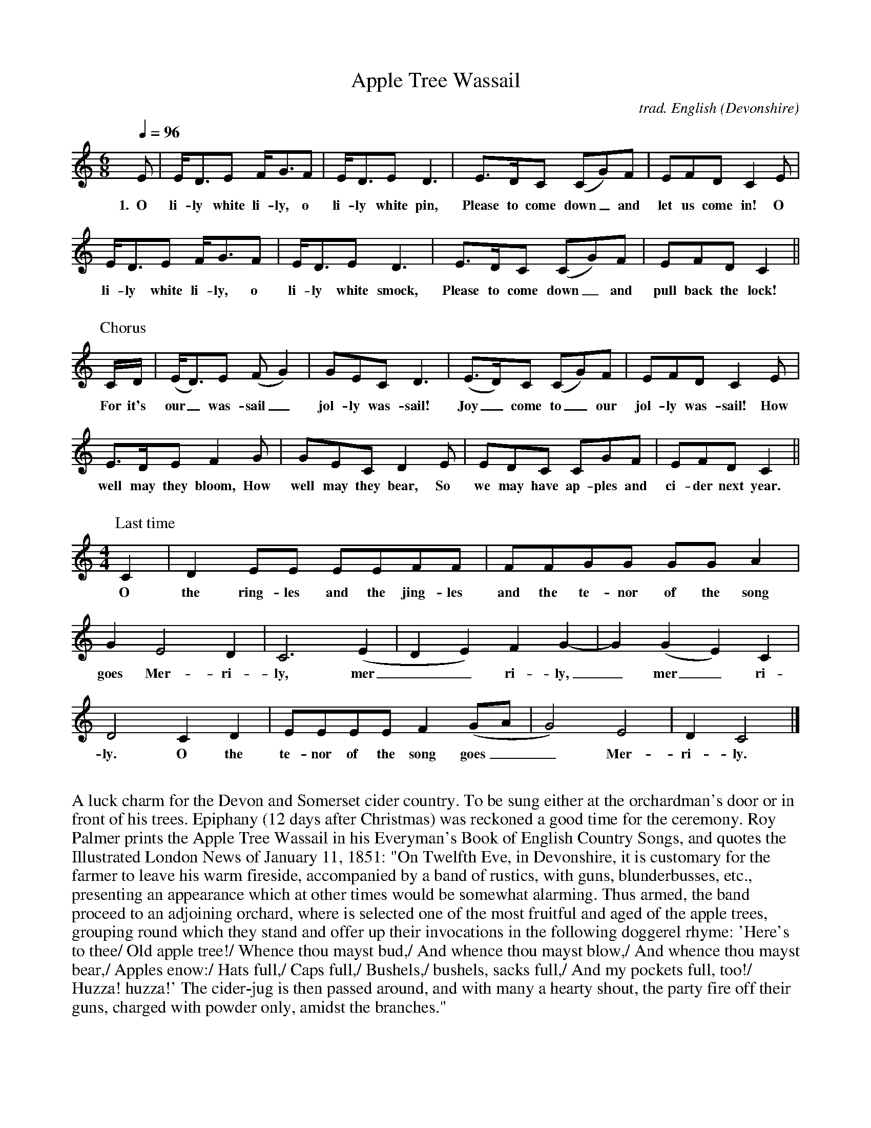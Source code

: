 %abc
I:abc-charset utf-8
%%abc-include _carols.abh

X:1
T:Apple Tree Wassail
C:trad. English (Devonshire)
M:6/8
L:1/8
Q:1/4=96
K:Cmaj
%
E | E<DE F<GF | E<DE D3 | E>DC (CG)F | EFD C2 E|
w:1.~~O li-ly white li-ly, o li-ly white pin, Please to come down_ and let us come in! O
%
E<DE F<GF | E<DE D3 | E>DC (CG)F | EFD C2 ||
w:li-ly white li-ly, o li-ly white smock, Please to come down_ and pull back the lock!
%
%%vskip 0.5cm
%
P:Chorus
C/D/ | (E<D)E (FG2) | GEC D3 | (E>D)C (CG)F | EFD C2E | 
w:For it's our_ was-sail_ jol-ly was-sail! Joy_ come to_ our jol-ly was-sail! How
%
E>DE F2G | GEC D2E | EDC CGF | EFD C2 ||
w: well may they bloom, How well may they bear, So we may have ap-ples and ci-der next year.
%
%%vskip 0.5cm
%
P:Last time
[M:4/4][L:1/8] C2 | D2EE EEFF | FFGG GGA2 | 
w:O the ring-les and the jing-les and the te-nor of the song
%
G2 E4 D2 | C6 (E2 | D2 E2) F2 G2- | G2 (G2 E2) C2 | 
w:goes Mer-ri-ly, mer__ri-ly,_ mer_ri-
%
D4 C2 D2 | EEEE F2 (GA | G4) E4 | D2 C4 |]
w:ly. O the te-nor of the song goes__ Mer-ri-ly.
%
%%vskip 0.8cm
%
%%begintext fill
%%A luck charm for the Devon and Somerset cider country. To be sung either at the orchardman's door or in front of his trees. 
%%Epiphany (12 days after Christmas) was reckoned a good time for the ceremony. 
%%Roy Palmer prints the Apple Tree Wassail in his Everyman's Book of English Country Songs, and quotes the 
%%Illustrated London News of January 11, 1851: "On Twelfth Eve, in Devonshire, it is customary for the farmer to leave his 
%%warm fireside, accompanied by a band of rustics, with guns, blunderbusses, etc., 
%%presenting an appearance which at other times would be somewhat alarming. 
%%Thus armed, the band proceed to an adjoining orchard, where is selected one of 
%%the most fruitful and aged of the apple trees, grouping round which they stand 
%%and offer up their invocations in the following doggerel rhyme: 
%%'Here's to thee/ Old apple tree!/ Whence thou mayst bud,/ And whence thou mayst 
%%blow,/ And whence thou mayst bear,/ Apples enow:/ Hats full,/ Caps full,/ 
%%Bushels,/ bushels, sacks full,/ And my pockets full, too!/ Huzza! huzza!' 
%%The cider-jug is then passed around, and with many a hearty shout, the party 
%%fire off their guns, charged with powder only, amidst the branches."
%%endtext
%%newpage
%
W:Apple Tree Wassail
W:
W:1. O lily-white lily, o lily-white pin,
W:Please to come down and let us come in!
W:O lily-white lily, o lily-white smock,
W:Please to come down and pull back the lock!
W:
W:For it's our wassail jolly wassail!
W:Joy come to our jolly wassail!
W:How well they may bloom, how well they may bear,
W:So we may have apples and cider next year.
W:
W:2. O master and mistress, o are you within?
W:Please to come down and pull back the pin.
W:Good luck to your house, may riches come soon,
W:So bring us some cider, we'll drink down the moon.
W:
W:For it's our wassail jolly wassail!
W:Joy come to our jolly wassail!
W:How well they may bloom, how well they may bear,
W:So we may have apples and cider next year.
W:
W:3. There was an old farmer and he had an old cow,
W:But how to milk her he didn't know how.
W:He put his old cow down in his old barn.
W:And a little more liquor won't do us no harm.
W:Harm me boys harm, harm me boys harm,
W:A little more liquor won't do us no harm.
W:
W:For it's our wassail jolly wassail!
W:Joy come to our jolly wassail!
W:How well they may bloom, how well they may bear,
W:So we may have apples and cider next year.
W:
W:4. O the ringles and the jingles and the tenor of the song goes
W:Merrily merrily merrily.
W:O the tenor of the song goes merrily.
W:
W:Shouted:
W:Hatfulls, capfulls, three-bushel bagfulls,
W:Little heaps under the stairs.
W:Hip hip hooray!

X:2
T:Arise and Hail the Joyful Day
%
V:1 clef=treble name="Soprano" sname="S"
V:2 clef=treble name="Alto"    sname="A"
V:3 clef=treble name="Tenor"   sname="T"
V:4 clef=bass   name="Bass"    sname="B"
%
%%staves [1 | 2 | 3 | 4]
U: H = fermata
%
M:C|
L:1/4
K:G
%
[V:1] G2 F G | A2 B2 | A3 A | B3 d | d2 c2 | (c>B) (A>G) |
w: 1.~~A-  rise  and hail the  joy-   ful day.   Of your Re-  deem_ er's_
w: 2.~~Be-  hold and hear what news   we  bring. To lost man- kind_ this_
w: 4.~~Then let  us  join in   choirs a-  bove.  To ce-  le-  brate_ His_
%
[V:2] D2 D D | C2 D2 | E2 F2 | G3 F | D2 E2 | E2 C2 |
w: A- rise   and hail the  joy-   ful day.   Of your Re-  deem- er's
w: Be-  hold and hear what news   we  bring. To lost man- kind  this 
w: Then let  us  join in   choirs a-  bove.  To ce-  le-  brate  His 
%
[V:3] B2 A B | c2 (B G) | (A/B/c/A/ G) F | G3A | B2 G2 | (c>B) (A>G) |
w: A-   rise and hail the_  joy____    ful day.   Of your Re-  deem_  er's_
w: Be-  hold and hear what_ news____   we  bring. To lost man- kind_  this_
w: Then let  us  join in_   choirs____ a-  bove.  To ce-  le-  brate_ His_
%
[V:4] G,,2 D, D, | F,2 G,2 | C,2 D,2 | G,,3 D, | (G,>F,) (E,>D,) | A,2 A,,2 |
w: A-   rise and hail the  joy-   ful day.   Of your_ Re_  deem- er's
w: Be-  hold and hear what news   we  bring. To lost_ man_ kind  this
w: Then let  us  join in   choirs a-  bove.  To ce_   le_  brate His
%
[V:1] F4 |: G2 G G | G G F E | F3 z | z4 | z4 |
w: birth; Lift  up    your voi- ces to    the   sky;
w: day;   Sweet hal-  le-  lu-  jah let   us    sing,
w: name,  In    sing- ing  of   His won-  drous love,
%
[V:2] D4 |: D2 D D | D E F G | F3 z | z4 | z2 z (G/F/) |
w: birth; Lift  up    your voi- ces to    the   sky;  A_
w: day;   Sweet hal-  le-  lu-  jah let   us    sing, And_
w: name,  In    sing- ing  of   His won-  drous love, And_
%
[V:3] A4 |: (d c) B A | B c B/A/ G | A3 B/c/ | d d d e | d3 (d/c/) |
w: birth; Lift_  up    your voi- ces to_   the   sky;  A_   Sav-   iour born    on  earth, A_
w: day;   Sweet_ hal-  le-  lu-  jah let_  us    sing, And_ join   the  heav'n- ly  lay,   And_
w: name,  In_    sing- ing  of   His won_  drous love, And_ sprea- ding forth   his fame, And_ 
%
[V:4] D,4 |: G,2 G, D, | G,, A,, B,, C, | D,4- | D,3 E,/F,/ | G, G, G, B,, |
w: birth; Lift  up    your voi- ces to    the   sky;_  A_   Sav-   iour born    on
w: day;   Sweet hal-  le-  lu-  jah let   us    sing,_ And_ join   the  heav'n- ly
w: name,  In    sing- ing  of   His won-  drous love,_ And_ sprea- ding forth   his
%
[V:1] z2 z G | G G G G | G3 G | E E D D | D4 :|
w: A   Sav-    iour born    on  earth, A   Sav-    iour born    on  earth.
w: And join    the  heav'n- ly  lay,   And join    the  heav'n- ly  lay.
w: And spread- ing  forth   his fame,  And spread- ing  forth   his fame.
%
[V:2] E E E D | E3 G, | B, B, D D  | C2 D D  | B,4 :|
w: Sav-    iour born    on  earth, A   Sav-    iour born    on  earth, born    on  earth.
w: join    the  heav'n- ly  lay,   And join    the  heav'n- ly  lay,   heav'n- ly  lay.
w: spread- ing  forth   his fame,  And spread- ing  forth   his fame,  forth   his fame.
%
[V:3] B B B B | c2 (B c) | (d/e/d/c/ B) G | G2 F2 | G4 :|
w: Sav-    iour born    on  earth, A_   Sav____    iour born    on  earth.
w: join    the  heav'n- ly  lay,   And_ join____   the  heav'n- ly  lay.
w: spread- ing  forth   his fame,  And_ spread____ ing  forth   his fame.
%
[V:4] E,3 D, | C, C, C, C, | B,,2 G,,2 | C,2 D,2 | G,,4 :|
w: earth, A   Sav-    iour born,   A   Sav-    iour born    on earth.
w: lay,   And join    the  heav'n, And join    the  heav'n- ly lay.
w: fame,  And spread- ing  forth,  And spread- ing  forth   his fame.
%
%%vskip 0.8cm
%
W: 1. Arise and hail the joyful day
W:    Of your Redeemer's birth;
W:    Lift up your voices to the sky;
W:    A Saviour born on earth.
W:
W: 2. Behold and hear what news we bring
W:    To lost mankind this day;
W:    Sweet hallelujah let us sing,
W:    And join the heav'nly lay.
W:
W: 3. He comes, poor sinners to redeem,
W:    Who so affronted God;
W:    To heal their souls from death and sin,
W:    And save them with his blood.
W:
W: 4. Then let us join in choirs above
W:    To celebrate His name,
W:    In singing of His wonderous love,
W:    And spreading forth his fame.

X:3
T:The Boar's Head
C:traditional, arr. Edward L. Stauff
%
V:1 clef=treble
V:2 clef=treble
V:3 clef=bass
V:4 clef=bass
%
U:H = fermata
%
M:4/4
L:1/4
Q:1/4=160
K:Eb lydian
%
F | B-B B-B/2B/2 | A B F D/2D/2 |
w:1.~~The boar's_ head_ in hand bear I,_ Be-
w:2.~~The boar's_ head, as I un- der- stand, Is the
w:3.~~Our stew- ard hath_ pro- vi- ded this,_ In
%
E E G>E | F>F HB F/2-F/2 | B B/2-B/2 B B/2-B/2 |
w:decked with bays and rose- ma- ry; And I pray you my mas- ters_
w:rar- est dish in all the land, Which_ thus be-_ decked with a
w:hon- or of the Queen of bliss, Which_ on this_ day to be
%
A B F> D | E E G>E | F>F HB2 ||
w:be mer- ry, Quot es- tis in con- vi- vi- o.
w:gay gar- land, Let us ser- vi- re can- ti- co.
w:ser- ved is, In re- gi- nen- si a- tri- o.
%
%%vskip 0.8cm
%
%%staves [(1 2) | (3 4)]
%
P:CHORUS (repeat last time)
[V:1] B>B A A | B B F2 | E E G>E | F>F HB2 |]
[V:2] F>F F F | F F C2 | E E E>E | C C D2 |]
w:Ca- put a- pri de- fe- ro, red- dens lau- des Do- mi- no.
[V:3] D>D C C | D/2C/2 B, A,2 | B, B, B, B, | A, A, B,2 |]
[V:4] B,>B, F, F, | B,,/2C,/2 D,/2E,/2 F,2 | G, G, E, E, | F, F, HB,,2 |]
%
%%vskip 0.8cm
%
W:1. The boar's head in hand bear I, 
W:Bedecked with bays and rosemary; 
W:And I pray you my masters be merry, 
W:Quot estis in convivio. 
W:[So many as are in the feast.]
W:Caput apri defero, reddens laudes Domino. 
W:[The boar's head I bring, 
W:giving praises to God.]
W:
W:2. The boar's head, as I understand, 
W:Is the rarest dish in all the land, 
W:Which thus be decked with a gay garland,
W:Let us servire cantico. 
W:[Let us serve with a song.]
W:Caput apri defero, reddens laudes Domino.
W:
W:3. Our steward hath provided this,
W:In honor of the Queen of bliss, 
W:Which on this day to be served is, 
W:In reginensi atrio. 
W:[In the Queen's hall.]
W:Caput apri defero, reddens laudes Domino.
%
%%vskip 1.0cm
%%begintext fill
%%We use the Queen's College, Oxford setting from The Oxford Book of Carols. 
%%endtext

X:4
T:Boys Carol, The
T:Personent Hodie
C:14th Century tune (Piae Cantiones, 1582)
C:Translation from Elizabeth Poston's Penguin Book of Christmas Carols
%
V:1 clef=treble name="Soprano" sname="S"
V:2 clef=treble name="Alto"    sname="A"
V:3 clef=bass   name="Tenor"   sname="T"
V:4 clef=bass   name="Bass"    sname="B"
%
%%staves [(1 2) | (3 4)]
U: H = fermata
%
M:C|
L:1/4
K:F
%
[V:1] D  D  A2  | G  G  A2  | A  A  d2 |
[V:2] D  D  A2  | G  C  D2  | D  A  D2 |
w: Per- so- nent ho- di- e, Vo- ces pu-
w: Let the boys' cheer- ful noise, Sing to- day
[V:3] D, D, A,2 | G, G, A,2 | A, A, D2 |
[V:4] D, D, A,2 | G, C, D,2 | D, A, D2 |
%
[V:1] =B c  A2 | G  A  c2   | G  A  F2   |  E  D  E   C   |
[V:2]  G G  F2 | D  D  C2   | D  D  C2   | =B, C  B,  G,  |
w: er- u- lae, Lau- dan- tes jo- cun- de, Qui no- bis est
w:  none but joys, Praise a- loud, clear and proud, Praise to him in
[V:3] A, A, D2 | D, D, A,2  | D, D, A,2  |  D, D, A,  A,  |
[V:4] A, A, D2 | D, D, A,,2 | D, D, A,,2 |  D, D, A,, A,, |
%
[V:1] D2   D2  | D   F   G   C   | D2   D2  || E  F  G2  |
[V:2] A,2  A,2 | E   C  =B,  C   | A,2  D2  || C  D  C2  |
w: na- tus, Sum- mo De- o da- tus, Et de vir,
w: cho- rus, Giv'n from hea- ven for us, Vir- gin-born,
[V:3] D,2  D,2 | D,  D,  D,  D,  | D,2  D,2 || C, C, G,2 |
[V:4] A,,2 D,2 | A,, A,, G,, G,, | G,,2 D,2 || C, C, C,2 |
%
[V:1]  G2    G2  | F G A2    |  A2     A2  |  E  F  G2  |
[V:2]  C2    C2  | D E F2    |  F2     F2  |  C  D  E2  |
w: vir, vir, Et de vir, vir, vir, Et de vir-
w: born, born, Vir- gin-born, born, born, Vir- gin-born
[V:3] (E,F,) G,2 | z2  G, A, | (A,=B,) C2  | =B, A, G,2 |
[V:4]  C,2   C,2 | z2  D, E, | (F, G,) A,2 |  G, F, E,2 |
w: * * Et de vir, * vir, * * *
w: * * Vir- gin- born, * born, * * *
%
[V:1] F  E  D2  | E  D  E  C  | D2  D2  |]
[V:2] D  C =B,2 | C =B, C  C  | D2  D2  |]
w: gin- ne- o ven- tre pro- cre- a- tus.
w: on that morn, Pro- cre- a- ted for us.
[V:3] F, G, A,2 | G, A, G, G, | D,2 A,2 |]
[V:4] D, E, F,2 | E, F, E, C, | D,2 D,2 |]
%
%%newpage
%
W: 1a. Personent hodie,
W:     Voces puerulae,
W:     Laudantes jocunde,
W:     Qui nobis est natus,
W:     Summo Deo datus,
W:     Et de vir, vir, vir,
W:     Et de vir, vir, vir,
W:     Et de virginneo
W:     Ventre procreatus.
W:
W: 1b. Let the boys' cheerful noise,
W:     Sing today none but joys,
W:     Praise aloud, clear and proud,
W:     Praise to him in chorus,
W:     Giv'n from heaven for us,
W:     Virgin-born, born, born,
W:     Virgin-born, born, born,
W:     Virgin-born on that morn,
W:     Procreated for us.
W:
W: 2.  He who rules heaven and earth
W:     Lies in stall at his birth,
W:     Humble beasts at his feast
W:     See the Light eternal
W:     Vanquish realms infernal:
W:     Satan's done, done, done,
W:     Satan's done, done, done,
W:     Satan's done, God has won,
W:     Victor he, supernal.
W:
W: 3.  Magi come from afar
W:     See their sun, tiny one,
W:     Follow far, little star,
W:     At the crib adoring,
W:     Man to God restoring,
W:     Gold and myrrh, myrrh, myrrh,
W:     Gold and myrrh, myrrh, myrrh,
W:     Gold and myrrh offered there,
W:     Incense for adoring.
W:
W: 4.  Clerk and boy, join in joy,
W:     Sing as heaven sings for joy,
W:     God this day here doth stay,
W:     Pour we forth the story
W:     Of his might and glory:
W:     Ideo, o, o,
W:     Ideo, o, o,
W:     Ideo gloria
W:     In excelsis Deo.
W: 
%%vskip 0.8cm
%%textfont Times-Italic 14
%%begintext fill
%%Piae Cantiones, a book of Latin carols compiled in Finland in 1582,
%%gives us The Boys' Carol, with a translation of the original text
%%from Elizabeth Poston's Penguin Book of Christmas Carols.
%%[Notes from Nowell Sing We Clear.]
%%endtext

X:5
T:Chanukah / Solstice
C:Linda Hischhorn
C:A round for four voices
M:4/4
L:1/4
K:Db 
%
%%maxshrink 0
%%breaklimit 1
%
"I"B, C D E | "II"F G F C | "III"D E A, C | "IV"B,4 |
w: Tur- ning tur- ing spir- its yearn- ing, reach- ing for the light;
%
B, C D E | F G F C | D E A, C | B,4 |
w: Col- ors go- ing sha- dows grow- ing, dar- ken- ing the night;
%
d c B A | F4 | B A D E | F4 |
w: An- cient sto- ry told, re- newed with the cold;
%
D E F G | A4 | (B/A/) A A (B/A/) | A4 |]
w: Mys- te- ry of light, burnt_ in- to the_ night.

X:6
T:Chariots
C:John Kirkpatrick, 1995
%
M:6/4
L:1/4
Q:1/4=250
K:Dmaj
%
D | D A, D G F E | D F A B A>G | A<d F<A A |
w:O Shep- herd O shep- herd come leave off your pi- ping, Come lis- ten come learn come
%
G>F G E2 A | D A, D G F E | D F A B A>A | A d F A A D |
w:hear what I say. For now is the time that has long been fore- spo- ken, For now is the time there'll be
%
F F>E D2 A | B G B d2 B | A d F F E D | B G B d c B |
w:new tunes to play. For soon there comes one who brings a new mu- sic Of sweet- ness and clar- i- ty
%
A G F E2 D | D A, D F2 F | A F A B A G | A d F A A D |
w:none can com- pare. So o- pen your heart for hea- ven- ly har- mo- ny Here on this hill will be
%
F F>E D2 || [P:Chorus] A | A F D A F A | B3 A2 A | A F D A F D |
w:fill- ing the air! With char- iots of cher- u- bim chant- ing And ser- a- phim sing- ing ho
%
G3 F2 A/2A/2 | A F D A A A | [GB] [Gc] [Gd] [F3A3] | [G2B2] [FA] [E2G2] [DF] | [G2B2] [FA] [FA] A A |
w:san- na And a choir of arch- an- gels a-ca- rol- ing come: Hal- le- lu- jah Hal- le- lu. All the
%
A F D D F A | B2 c d2 B | A d D F2 E | D4 |]
w:an- gels a-trum- pet- ing glo_ ry In praise of the Prince of Peace
%
%%newpage
%
W:1. O Shepherd O shepherd come leave off your piping
W:Come listen come learn come hear what I say
W:For now is the time that has long been forespoken
W:For now is the time there'll be new tunes to play
W:For soon there comes one who brings a new music
W:Of sweetness and clarity none can compare
W:So open your heart for heavenly harmony
W:Here on this hill will be filling the air
W:
W:CHORUS
W:With chariots of cherubim chanting
W:And seraphim singing hosanna
W:And a choir of archangels a-caroling come
W:Hallelujah Hallelu
W:All the angels a-trumpeting glory
W:In praise of the Prince of Peace
W:
W:3. Bring your sheep bleating to this happy meeting
W:To hear how the lamb with the lion shall lie
W:It's mooing and braying you'll hear the song saying
W:The humble and lowly will be the most high
W:Let the horn of the herdsman be heard up in heaven
W:For the gates are flung open for all who come near
W:And the simplest of souls shall sing to infinity
W:Lift up and listen and you shall hear
W:
W:4. The warmonger's charger will thunder for freedom
W:The gun-maker's furnace will dwindle and die
W:And muskets and sabers and swords shall be sundered
W:Surrendered to the sound that is sweeping the sky
W:And the shoes of the mighty shall dance to new measures
W:And the jackboots of generals shall jangle no more
W:As sister and brother and father and mother
W:Agree with each other the end to all war
W:
W:5. As a candle can conquer the demons of darkness
W:As a flame can keep frost from the deepest of cold
W:So a song can give hope in the depths of all danger
W:And a line of pure melody soar in your soul
W:So sing your songs well and sing your songs sweetly
W:And swear that your singing it never shall cease
W:So the clatter of battle and drums of disaster
W:Be drowned in the sound of the pipes of peace
W:
W:We do verses 1, 3, 4, and 5.
W:
W:2. See on yon stable the starlight is shimmering
W:And glimmering and glistening and glowing with glee
W:In Bethlehem blest this baby of bliss will be
W:Born here before you as bold as can be
W:And you'll be the first to hear the new symphony
W:Songs full of gladness  and glory and light
W:So learn your tunes well and play your pipes proudly
W:For the Prince of Paradise plays here tonight

% -----------------------------------------------------
%   add coppers-christmas-song                        |
% -----------------------------------------------------

X:8
T:Cutty Wren, The
C:Collected from an Adderbury shepherd by A.L. Lloyd
C:-set to a version of the tune, "Green Bushes"
N:notes from http://www.mysongbook.de/msb/songs/c/cutywren.html
%
M:6/8
L:1/8
Q:3/8=60
K:A dorian
%
E | A A (B/A/) G A B | e e (d/B/) G A E | 
w: Oh where are you_ go- ing, said Mil- der to_ Moul- der. Oh
%
A A (B/A/) G A B | e g f e2 d e |
w: we may not_ tell you, said Fes- tel to Fose. We're off 
%
e a (e f) g | B d B (G A) E | 
w: to the woods,_ said John the Red Nose._ We're 
%
A A (B/A/) (G A) B | e d B A2 |] 
w: off to the_ woods,_ said John the Red Nose. 
%
%%vskip 0.8cm
%
W: Oh where are you going, said Milder to Moulder.
W: Oh we may not tell you, said Festel to Fose.
W: We're off to the woods, said John the Red Nose. 
W: We're off to the woods, said John the Red Nose. 
W: 
W: And what will you do there, said Milder to Moulder. 
W: Oh we may not tell you, said Festel to Fose.
W: We'll hunt the Cutty wren, said John the Red Nose. 
W: We'll hunt the Cutty wren, said John the Red Nose. 
W: 
W: And how will you shoot her, said Milder to Moulder. 
W: Oh we may not tell you, said Festel to Fose.
W: With bows and with arrows, said John the Red Nose. 
W: With bows and with arrows, said John the Red Nose. 
W: 
W: Oh that will not do, said Milder to Moulder. 
W: Oh what will you do then, said Festel to Fose 
W: Big guns and big cannon, said John the Red Nose. 
W: Big guns and big cannon, said John the Red Nose. 
W: 
W: And how will you carry her, said Milder to Moulder 
W: Oh we may not tell you, said Festel to Fose 
W: On four strong men's shoulders, said John the Red Nose. 
W: On four strong men's shoulders, said John the Red Nose. 
W: 
W: But that will not do, said Milder to Moulder 
W: Oh what will do then, said Festel to Fose 
W: In a big horse and wagon, said John the Red Nose. 
W: In a big horse and wagon, said John the Red Nose. 
W: 
W: And how will you cut her up, said Milder to Moulder 
W: Oh we may not tell you, said Festel to Fose.
W: With knives and with forks, said John the Red Nose. 
W: With knives and with forks, said John the Red Nose. 
W: 
W: But that will not do, said Milder to Moulder 
W: Oh what will you do then, said Festel to Fose 
W: Hatchets and cleavers, said John the Red Nose. 
W: Hatchets and cleavers, said John the Red Nose. 
W: 
W: Oh how will you cook her, said Milder to Moulder 
W: Oh we may not tell you, said Festel to Fose.
W: In pots and in pans, said John the Red Nose 
W: In pots and in pans, said John the Red Nose 
W: 
W: Oh but that will not do, said Milder to Moulder 
W: Oh what will you do then, said Festel to Fose 
W: In a bloody great brass cauldron, said John the Red Nose. 
W: In a bloody great brass cauldron, said John the Red Nose. 
W: 
W: Oh who'll get the spare ribs, said Milder to Moulder 
W: Oh we may not tell you, said Festel to Fose.
W: We'll give 'em all to the poor, said John the Red Nose. 
W: We'll give 'em all to the poor, said John the Red Nose. 
%
%%vskip 0.8cm
%%begintext fill
%%The well-known Cutty Wren or Hunting the Wren is often
%%thought of as an amiable nursery piece, yet when it was
%%recorded from an old shepherd of Adderbury West, near
%%Banbury, he banged the floor with his stick on the accented
%%notes and stamped violently at the end of the verses, saying
%%that to stamp was the right way and reminded of old times.
%%What memories of ancient defiance are preserved in this kind
%%of performance it would be hard to say, but we know that the
%%wren-hunting song was attached to a pagan midwinter ritual
%%of the kind that Church and authority fulminated vainly
%%against - particularly in the rebellious period at the end
%%of the Middle Ages when adherence to the forms of the Old
%%Religion was taken to be evidence of subversion, and its
%%partisans were violently persecuted in consequence.
%%(Lloyd, England 90f) 
%%endtext
%%vskip 0.4cm
%%begintext fill
%%Tune is a version of "Green Bushes " from Sharp's book,
%%"English Folk Songs".
%%endtext

X: 9
T: Death or Glory Wassail
C: Sid Kipper
M: 6/8
L: 1/8
N: transcribed by Dan Clark
K: C
%
||:G | E2 G C2 C | FGA D2 G/F/ | EFG AFD | B,CD C2 z |
w: Was-sail Was-sail, all o-ver the town, We - are all Was-sail-ers of fame and re-nown.
%
EFG C2 C | FGA DGF | EFG AFD | B,CD C2 :|]
w: O-pen your door  and fill up our cup or we'll sing through your letter-box un-til you cough up.
%
%%vskip 0.8cm
%
W:
W: Chorus: 
W: Wassail Wassail, all over the town 
W: We are all Wassailers of fame and renown 
W: Open your doors and fill up our cup 
W: Or we'll sing through your letter box until you cough up
W:
W: 1.  Wassail Wassail, we know you're about 
W:     Though you sit in the dark and pretend that you're out 
W:     If you're thinking of calling the police to give chase 
W:     Just who do you think is singing the bass
W:
W:  2. Wassail Wassail, all over your garden 
W:     If we've done any damage then we beg your pardon 
W:     We're sorry to call upon you so late 
W:     But we had to pick the lock on your gate
W:
W:  3. Wassail Wassail, that you may believe 
W:     Tis more blessed to give than it is to receive 
W:     The more that you give the more blessed are you 
W:     The more we receive the less damage we'll do
W:
W:  4. Wassail Wassail, with a crisp ten pound note 
W:     We can all drink your health down at the Old Goat 
W:     If you haven't a tenner two fivers will do 
W:     If not things don't look very healthy for you
W: 
W:  5. Wassail Wassail, all over for now 
W:     Now you've seen sense we will make no more row 
W:     Peace be upon you all at your repose 
W:     And we'll come no more nigh you until the pubs close

X:10
T:Down In Yon Forest
%
V:1 clef=treble name="Soprano" sname="S"
V:2 clef=treble name="Alto"    sname="A"
V:3 clef=bass   name="Tenor"   sname="T"
V:4 clef=bass   name="Bass"    sname="B"
%
%%staves [(1 2) | (3 4)]
U: H = fermata
M:6/8
L:1/8
K:G#min
%
[V:1]  G   A   G   F   G  A  | B   A   G   A2  D  |
[V:2]  B,   C   B,   A,  B,  C  | D   C   B,   C2  D  |
w: 1.~Down in yon for- est a grow- ing so tall, There
w: 2.~Down in yon for- est there grows a sharp thorn, As
w: 3.~Down in yon for- est there stands a stout oak, For
w: 4.~Down in yon for- est as thick as you please, We'll
w: 5.~Down in yon for- est the ash we shall dress, And
w: 6.~Down in yon for- est there grow great and small, E-
[V:3]  G,  G,  G,  D,  D, D, | G,  G,  G,  D,2 D, |
[V:4]  G,, G,, G,, D,  D, D, | G,, G,, G,, D,2 D, |
%
[V:1] G   A   G   F   G  A  | B   A   G   A2  A  |
[V:2] B,   C   B,   A,  B,  C  | D   C   E   D2  D  |
w: pros- per in win- ter as so shall we all, The
w: bit- ter as a- ny word spo- ken in scorn, But
w: crea- tures a shel- ter, for gods a green cloak, For
w: dance in the or- chard of fine ap- ple trees, Whose
w: bind in- to bun- dles to burn and to bless, To
w: nough sil- ver bir- ches as tor- ches for all, To
[V:3] G,  G,  G,  D,  D, D, | G,  G,  G,  D,2 D, |
[V:4] G,, G,, G,, D,  D, D, | G,, G,, G,, D,2 D, |
%
[V:1] B A B c B c | d B G =G2 D |
[V:2] D C D E D E | F D B, A,2 D |
w: bril- liant green i- vy and hol- ly so bright, So
w: scorn have we none nor the will for to fight, So
w: us good- ly fire- wood to make our hearth bright, So
w: health we will drink 'til the grey mor- ning light, So
w: car- ry good ti- dings and glad- den our sight, So
w: light our way home- ward when time it is right, So
[V:3] G,  G,  G,  F,  F,  F,  | B,  G, E, D,2 D, |
[V:4] G,, G,, G,, F,, F,, F,, | B,, B,, E, D,2 D, |
%
[V:1] G   A   G   F   G  A  | B   A   B   G3   |]
[V:2] B,   C   B,   A,  B,  C  | D   C   D   B,3   |]
w: let us be mer- ry this long win- ter's night.
[V:3] G,  G,  G,  D,  D, D, | D,  D,  D,  D,3  |]
[V:4] G,, G,, G,, D,  D, D, | D,  D,  D,  G,,3 |]
%
%%vskip 0.8cm
%
W: (Sopranos only)
W: 1. Down in yon forest a-growing so tall
W:    There prosper in winter as so shall we all
W:    The brilliant green ivy and holly so bright
W:    So let us be merry this long winter's night
W:
W: (Sopranos and Altos)
W: 2. Down in yon forest there grows a sharp thorn
W:    As bitter as any word spoken in scorn
W:    But scorn have we none nor the will for to fight
W:    So let us be merry this long winter's night
W:
W: (All parts)
W: 3. Down in yon forest there stands a stout oak
W:    For creatures a shelter, for gods a green cloak
W:    For us goodly firewood to make our hearth bright
W:    So let us be merry this long winter's night
W:
W: (All parts)
W: 4. Down in yon forest as thick as you please
W:    We'll dance in the orchard of fine apple trees
W:    Whose health we will drink 'til the grey morning light
W:    So let us be merry this long winter's night
W:
W: (All in unison; Soprano part)
W: 5. Down in yon forest the ash we shall dress
W:    And bind into bundles to burn and to bless
W:    To carry good tidings and gladden our sight
W:    So let us be merry this long winter's night
W:
W: (All parts)
W: 6. Down in yon forest there grow great and small
W:    Enough silver birches as torches for all
W:    To light our way homeward when time it is right
W:    So let us be merry this long winter's night

X:11
T:Gaudete
C:14th Century tune (Piae Cantiones, 1582)
C:harmony arrangement John Bromka, 1996
%
V:1 clef=treble
V:2 clef=treble
V:3 clef=bass
V:4 clef=bass
%
U: H = fermata
%
M:3/4
L:1/4
K:Bb
%
%%staves 1
%
G G F | G/A/ B B/A/- | A/G/ F F/z/ | F G A- | A/G/ F G/A/- | A/G/ F G/ z/ ||
w: Gau- de- te, gau- de- te Chris- tus_ est nau- tus ex Ma-ri_ a vir- gi- ne_ gau- de- te.
%
%%vskip 0.4cm
%%staves [(1 2) | (3 4)]
%
[V:1] G G F | G/A/ B B/A/- | A/G/ F F/z/ | F G A- | A/G/ F G/A/- | A/G/ F G/z/ ||
[V:2] D D D | D/D/ F F/F/- | F/G/ D D/z/ | D D F- | F/D/ D D/F/- | F/C/ D D/z/ ||
w: Gau- de- te, gau- de- te Chris- tus_ est nau- tus ex Ma-ri_ a vir- gi- ne_ gau- de- te.
[V:3] G, B, A, | B,/C/ D D/C/- | C/B,/ A, A,/z/ | A, B, C- | C/B,/ A, G,/F,/- | F,/G,/ A, G,/z/ ||
[V:4] G, G, D, | G,/F,/ B,, B,,/F,/- | F,/G,/ D, D,/z/ | D, G, F,- | F,/G,/ D, E,/F,/- | F,/E,/ D, G,,/z/ ||
%
%%vskip 0.4cm
%%staves 1
%
[M:4/4] G/G/ F/G/ B/A/ G | G/E/ D/E/ C C/z/ | C/C/ E/C/ E/F/ G | B/G/ A/B/ G G/z/ |]
w: 1.~~Tem- pus ad- est gra- ti- ae Hoc quod op- ta- ba- mus, Car- mi- na lae- ti- ti- ae De- vo- te red- da- mus.
w: 2.~~De- us ho- mo fac- tus est Na- tur- a mir- an- te, Mun- dus re- no- va- tus est A Chris- to reg- nan- te.
w: 3.~~E- ze- chie- lis por_ ta clau- sa per tran- si- tur, Un- de lux est or_ ta Sa- lus in- ve- ni- tur.
w: 4.~~Er- go nos- tra con- ti- o psal- lat iam in lus- tro, Be- ne- di- cat Do- mi- no sa- lus re- gi nos- tro.
%
%%newpage
%
W: Gaudete, gaudete! Christus est natus
W: Ex Maria virgine, gaudete!
W: Gaudete, gaudete! Christus est natus
W: Ex Maria virgine, gaudete!
W:
W: 1. Tempus adest gratiae,
W:    Hoc quod optabamus;
W:    Carmina laetitiae
W:    Devote reddamus.
W:
W: 2. Deus homo factus est,
W:    Natura mirante;
W:    Mundus renovatus est
W:    A Christo regnante.
W:
W: 3. Ezechielis porta
W:    Clausa pertransitur;
W:    Unde lux est orta,
W:    Salus invenitur.
W:
W: 4. Ergo nostra contio
W:    Psallat iam in lustro;
W:    Benedicat Domino:
W:    Salus Regi nostro.
W:
W: Rejoice! Rejoice! Christ is born
W: Of the Virgin Mary, rejoice!
W: Rejoice! Rejoice! Christ is born
W: Of the Virgin Mary, rejoice!
W:
W: 1. The time of grace has come
W:    For which we have prayed
W:    Let us devoutly sing
W:    Songs of joy.
W:
W: 2. God is made man,
W:    While nature wonders
W:    The world is renewed
W:    By Christ the King.
W:
W: 3. The closed gate of Ezekiel
W:    Has been passed through
W:    From where the light has risen [the East],
W:    Salvation is found.
W:
W: 4. Therefore let us sing praises now
W:    At this time of purification
W:    Let it bless the Lord:
W:    Greetings to our King.
%
%%vskip 0.8cm
%%begintext fill
%%Translation from the New Oxford Book of Carols, 1992, provided only for the curious. We only sing the Latin.
%%endtext

X:12
T:Gloucestershire Wassail
C:Traditional
C:arr. Ralph Vaughn-Williams
%
V:1 clef=treble name="Soprano" sname="S"
V:2 clef=treble name="Alto"    sname="A"
V:3 clef=bass   name="Tenor"   sname="T"
V:4 clef=bass   name="Bass"    sname="B"
%
%%staves [(1 2) | (3 4)]
M:3/4
L:1/4
K:E
%
[V:1] B,  | E2    E  | E  F  G  | A   G   F   | G B B  | A  F  F  |
[V:2] B,  | B,2   C  | B, B, E  | E   E   F   | E2  E  | C  C  C  |
w: Was- sail, was- sail,_ all o- ver the town! Our toast it is
[V:3] B,, | E, G, A, | G, G, B, | C   C   C   | B,2 G, | C  C  A, |
[V:4] B,, | E,2   E, | E, E, E, | A,, A,, A,, | E,2 E, | F, F, E, |
%
[V:1] F  G  A   | G/F/ E/F/ G  | F2   A/A/   | G/F/ E/F/ G/A/ | B2  B/A/     |
[V:2] B, B, D   | E    E    E  | D2   E/F/   | E    E    E    | F2  D/D/     |
w: white and our ale it is brown, Our_ bowl it is made of the
[V:3] B, B, B,  | B,   G,   E, | B,2  B,/B,/ | B,   G,   E,   | B,2 B,/B,/   |
[V:4] D, D, B,, | E,   E,   E, | B,,2 C,/D,/ | E,   E,   E,   | D,2 B,,/B,,/ |
%
[V:1] G  E  G  | F2   E/F/   | G2  F/G/   | A2   G  | F   E   D   | E3        ||
[V:2] E  E  E  | D2   B,/B,/ | E2  E/E/   | E2   E  | C   C   B,  | B,3       ||
w: white ma- ple tree, With the was- sail- ing bowl we'll drink_ to thee.
[V:3] B, G, E, | B,2  B,/B,/ | B,2 B,/B,/ | C2   B, | A,  G,  F,  | G,3       ||
[V:4] E, E, E, | B,,2 C,/D,/ | E,2 E,/E,/ | A,,2 E, | A,, A,, B,, | [E,3E,,3] ||
%
[V:1] (2G   E   | (2G  B-   | B3   | (2G  E  | (2G  (F   | F3)  |
[V:2] (2E   E   | (2E  E-   | E3   | (2E  E  | (2E  (B,  | C3)  |
w: Drink_ to thee_ drink_ to thee_
[V:3] (2G,  E,  | (2G, B,-  | B,3  | (2G, E, | (2G, (F,  | F,3) |
[V:4] (2B,, B,, | (2E, B,,- | B,,3 | (2C, C, | (2F, (B,, | C,3) |
%
[V:1] z2 E/F/   | G2  F/G/   | A2   G  | F   E   D   |  E2       |]
[V:2] z2 B,/B,/ | E2  E/E/   | E2   E  | B,  B,  B,  |  B,2      |]
w: With the was- sail- ing bowl we'll drink_ to thee.
[V:3] z2 B,/B,/ | B,2 B,/B,/ | C2   B, | A,  G,  F,  |  G,2      |]
[V:4] z2 C,/D,/ | E,2 E,/E,/ | A,,2 E, | A,, B,, B,, | [E,2E,,2] |]
%
%%newpage
%
W: Verses in this order and chorus only on the last time.
W:
W: 1. Wassail, wassail, all over the town!
W:    Our toast it is white and our ale it is brown,
W:    Our bowl it is made of the white maple tree;
W:    With the wassailing bowl, we'll drink to thee.
W:
W: 6. And here is to Colly and to her long tail,
W:    Pray God send our master he never may fail,
W:    A bowl of strong beer; I pray you draw near,
W:    And our jolly wassail it's then you shall hear.
W:
W: 7. Come butler, come fill us a bowl of the best,
W:    Then we hope that your soul in heaven may rest;
W:    But if you do draw us a bowl of the small,
W:    Then down shall go butler, bowl and all.
W:
W: 8. Then here's to the maid in the lily-white smock,
W:    Who tripped to the door and slipped back the lock!
W:    Who tripped to the door and pulled back the pin,
W:    For to let these jolly wassailers in.
W:
W: 5. And here is to Fillpail and to her left ear,
W:    Pray God send our master a happy New Year,
W:    And a happy New Year as e'er he did see;
W:    With our wassailing bowl, we'll drink to thee.
W: Chorus:
W:    Drink to thee, drink to thee,
W:    With our wassailing bowl we'll drink to thee.
W:
W:
W: We don't sing verses 2-4.
W:
W: 2. So here is to Cherry and to his right cheek,
W:    Pray God send our master a good good piece of beef,
W:    And a good piece of beef that may we all see;
W:    With a wassailing bowl, we'll drink to thee.
W:    Drink to thee, drink to thee,
W:    With a wassailing bowl we'll drink to thee.
W:
W: 3. And here is to Dobbin and to his right eye,
W:    Pray God send our master a good Christmas pie,
W:    A good Christmas pie that may we all see;
W:    With our wassailing bowl, we'll drink to thee.
W:    Drink to thee, drink to thee,
W:    With our wassailing bowl we'll drink to thee.
W:
W: 4. And here is to Broad May and to her broad horn,
W:    May God send our master a good crop of corn,
W:    And a good crop of corn that may we all see;
W:    With the wassailing bowl, we'll drink to thee.
W:    Drink to thee, drink to thee,
W:    With the wassailing bowl we'll drink to thee.

X: 13
T:Good King Wenceslaus
C:J.M. Neale, 1818-1866
M:C
L:1/4
K:G
%
GG GA|GG D2|ED EF|G2 G2|
w: Good King Wen- ces- laus looked out on the feast of Ste- phen.
%
GG GA|GG D2|ED EF|G2 G2|
w: When the snow lay round a- bout, deep and crisp and ev- en.
%
dc BA|BA G2|ED EF|G2 G2|
w: Bright- ly shone the moon that night, though the frost was cru- el,
%
DD EF|GG A-A|dc BA|G2 c2|G4|]
w: When a poor man came in sight_ ga-ther-ing win-ter fu-el.
%
%%sep 0.8cm 0.8cm
%
W: We arrange the parts by king, page, and all.
W:
W: A. Good King Wenceslaus looked out on the feast of Stephen.
W:    When the snow lay round about, deep and crisp and even.
W:    Brightly shone the moon that night, though the frost was cruel,
W:    When a poor man came in sight, gathering winter fuel.
W:
W: K. Hither page and stand by me, if thou knowst it telling,
W:    Yonder peasant, who is he, where and what his dwelling?
W: P. Sire, he lives a good league hence, underneath the mountain,
W:    Right against the forest fence, by Saint Agnes' fountain.
W:
W: K. Bring me flesh and bring me wine, bring me pinelogs hither
W:    Thou and I will see him dine, when we bear them thither
W: A. Page and monarch forth they went, forth they went together;
W:    Through the rude winds wild lament and the bitter weather.
W:
W: P. Sire, the night is darker now, and the wind blows stronger
W:    Fails my heart, I know now how; I can go no longer.
W: K. Mark my footsteps, my good page, tread thou in them boldly;
W:    Thou shalt find the winter's rage freeze thy blood less coldly.
W:
W: A. In his master's steps he trod, where the snow lay dinted;
W:    Heat was in the very sod which the saint had printed.
W:    Therefore, Christian men be sure, wealth or rank possessing,
W:    Ye who now will bless the poor, shall yourselves find blessing.

X:14
T:Gower Wassail
%
M:9/8
L:1/8
K:B
%
(D2 G) | G3 G3 (A2 G) | F3 F3 (G2 A) | B3 B3 c3 | A6 (B2 A) |
w: A - was- sail a - was- sail, through - out all this town. Our_
%
G3 G3 A3 | (BcB) A3 G3 | F3 D3 D3 | D6 (D2 G) | G3 G3 (A2 G) |
w: cup it is white__ and our ale it is brown. Our_ was- sail is_
%
F6 G2 A | (2(B A) B3 c3 | A6 (B2 A) | G3 G3 A3 |
w: made of the good - ale and true. Some_ nut- meg and
%
(BcB) A3 G2 G | F3 D3 D3 | (D3 C3) || [P:Chorus] B,2 C | D3 D2 F E2 D |
w: gin -* ger, it's the best we can brew._ Fol the dol, fol the dol- de-
%
C3 C2 E D2 C | B,3 B,2 D C2 B, | A,6 G,2 A, |
w: dol, Fol the dol- de- dol, fol the dol- de- dee, Fol the
%
(B,CB,) A,3 B,2 C | E3 D3 C3 | D3 G3 F3 | G6 |]
w: der -* o, fol the da- dee, Sing tu- re- lye- do!
%
%%newpage
%
W: 1. A-wassail, a-wassail, throughout all this town.
W:    Our cup it is white and our ale it is brown.
W:    Our wassail is made of the good ale and true,
W:    Some nutmeg and ginger, it's the best we can brew.
W:
W:    CHORUS
W:    Fol the dol, fol the dol-de-dol,
W:    Fol the dol-de-do, fol the dol-de-dee,
W:    Fol the der-o, fol the da-dee,
W:    Sing tu-re-lye-do!	
W:
W: 2. Our wassail is made of the elderberry bough,
W:    And so, my good neighbor, we'll drink unto thou.
W:    Besides all on earth, you'll have apples in store,
W:    Pray let us come in for it's cold by the door.
W:
W: 3. We hope that your apple trees prosper and bear
W:    So that we may have cider when we call next year.
W:    And where you've one barrel, we hope you'll have ten
W:    So that we may have cider when we call again.
W:
W: 4. We know by the moon that we are not too soon,
W:    And we know by the sky that we are not too high,
W:    We know by the stars that we are not too far,
W:    And we know by the ground that we are within sound.

X:15
T:Holly and the Ivy, The
C:collected by Maud Karpeles and Pat Shaw
M:3/4
L:1/4
Q:130
K:F
%
F/ | (A/G/) F/ (C/F/) G/ | F/ F2 c/ | (c/A/) F/ G  A/ | G3/2-G c/ |
w: The  hol -  ly and_   the  i- vy,  When they_ are both full grown,_  Of
%
c A/ A/ G/ A/ | (B/A/) B/ G B/ | (A/G/) F/ (G/F/) E/ |
w: all the trees that are in_ the wood, The hol_ ly bears_ the
%
F3/2 || [P:Chorus] F G/ | (A/G/) F/ (C/F/) G/ | (F3/2 F/) c/ c/ |
w: crown. Oh, the ris_ ing of_ the sun,_ And the
%
(c/A/) F/ G A/ | (G3/2 G) c/ | c A/ (A/G/) A/ |
w: run - ning of the deer,_ The play- ing of_ the
%
B/ A/ B/ (G/A/) B/ | A/ G/ F/ (G/F/) E/ | F3/2-F |]
w: mer- ry or- gan,_ Sweet sing- ing all in_ the choir._
%
%%sep 0.8cm 0.8cm
%
W: 1. The holly and the ivy,
W:    When they are both full grown.
W:    Of all the trees that are in the wood
W:    The holly bears the crown.
W:
W:    CHORUS
W:    Oh, the rising of the sun,
W:    And the running of the deer,
W:    The playing of the merry organ,
W:    Sweet singing all in the choir.
W:
W: 2. The holly bears a blossom,
W:    As white as any milk,
W:    And Mary bore sweet Jesus Christ,
W:    All wrapp\'ed up in silk.
W:
W: 3. The holly bears a berry,
W:    As red as any blood,
W:    And Mary bore sweet Jesus Christ,
W:    To do poor sinners good.
W:
W: 4. The holly bears a prickle,
W:    As sharp as any thorn,
W:    And Mary bore sweet Jesus Christ,
W:    On Christmas Day in the morn.
W:
W: 5. The holly bears a bark,
W:    As bitter as any gall,
W:    And Mary bore sweet Jesus Christ,
W:    For to redeem us all.
W:
W:
W: We don't sing the last verse
W:
W: 6. The holly and the ivy,
W:    When they are both full grown.
W:    Of all the trees are in the wood
W:    The holly bears the crown.

% -----------------------------------------------------
%   add homeless_wassail                              |
% -----------------------------------------------------

X:17
T:Horsham Tipteerers Carol
T:Sussex Mummers Carol
C:Horsham Tipteerers, Sussex
C:collected by Lucy Broadwood, 1880
%
V:1 clef=treble
V:2 clef=treble
V:3 clef=bass
%
%%staves [1 2 | 3]
U: H = fermata
%
M:C
L:1/4
Q:1/4=115
K:F
%
[V:1] (F/c/) | c  B  A (G/A/) |  B        A  G (F/G/) | A>G   A ((3B/c/d/) | c3  c  | d   c  (B/c/)   d  |
[V:2]  F     | A  G  F  E     |  D        F  E (F/E/) | F>E   F ((3D/E/F/) | G3  A  | B   A  (G/A/)   B  |
w: 1.~~When right-eous Jo-seph wed-ded was Un_to a vir-gin__ maid, A glor-ious an-gel from
w: 2.~~As joy-ful shep-herds brought their gifts To_ Christ, the sav-ior__ dear. And so we come_ up
w: 3.~~God bless the mis-tress of this house With_ gold all round her__ breast; Where e'er her bo_dy
w: 4.~~God bless the mas-ter of this house With_ hap-pi-ness be__side; Where e'er his bo_dy
w: 5.~~God bless your house, your child-ren too, Your_ cat-tle and your__ store. The Lord in-crease_ you
[V:3]  F,    | F, C, D, A,,   | (B,,/C,/) D, C, C,    | D,>C, F,  B,,      | C,3 F, | B,, D, (G,/G,/) G, |
%
[V:1] c (B/A/) (G/A/) B  | c>d   c  B  |[M:6/4] (A/c/-c G3) F  |[M:4/4] (c  G  A) (d/B/) | (A2 G>)F | F3  |]
w: * * * * * * * * * * * * * * * * * * * *  vir_gin maid.
[V:2] A (G/F/)  C     D  | A>B   A  G  |[M:6/4] (F2  E3)    F  |[M:4/4] (A  C  F)  F     |  F2  E2  | F3  |]
w: hea-ven_ came Un-to the vir-gin maid;_ Un-to__ that vir-gin maid.
w: on this_ night With bless-ings and good cheer;_ With bless__ings and good cheer.
w: sleeps or_ wakes, Lord, send her soul to rest;_ Lord, send__ her soul to rest.
w: rides or_ walks, Lord Je-sus be his guide;_ Lord Je__sus be his guide.
w: day by_ day, And send you more and more;_ And send__ you more and more.
[V:3] F, C,     F,    F, | F,>F, F, C, |[M:6/4] (F,2 C,3)   F, |[M:4/4] (F, E, D,) B,,   |  C,2 C,2 | F,3 |]
%
%%newpage
%
W: 1. When righteous Joseph wedded was
W:    Unto a virgin maid,
W:    A glorious angel from Heaven came
W:    Unto that virgin maid;
W:    Unto that virgin maid.
W:
W: 2. As joyful shepherds brought their gifts
W:    To Christ, the savior dear.
W:    And so we come upon this night
W:    With blessings and good cheer;
W:    With blessings and good cheer.
W:
W: 3. God bless the mistress of this house
W:    With gold all round her breast;
W:    Where e'er her body sleeps or wakes,
W:    Lord, send her soul to rest;
W:    Lord, send her soul to rest.
W:
W: 4. God bless the master of this house
W:    With happiness beside;
W:    Where e'er his body rides or walks,
W:    Lord Jesus be his guide;
W:    Lord Jesus be his guide.
W:
W: 5. God bless your house, your children too,
W:    Your cattle and your store.
W:    The Lord increase you day by day,
W:    And send you more and more;
W:    And send you more and more.
%
%%vskip 0.5cm
%%textfont Times-Italic 14
%%begintext fill
%%
%%This carol was collected by Lucy Broadwood near Horsham, Sussex, in 1880,
%%from the singing of Christmas mummers locally known as tipteers or tipteerers.
%%Its verses were something of a mix: a stanza from another carol about The Annunciation;
%%some moralistic lessons; and several blessings common to other house-visiting wassails.
%%In this version from Finest Kind, the song keeps the opening verse and the house-visting
%%verses, eliminates the lessons, and adds a new verse written by Shelley Posen.
%%
%%endtext

X:18
T:Hunting the Cutty Wren
C:Lyrics by Les Barker
C:set to a version of the tune, "Green Bushes"
N:notes from http://www.mysongbook.de/msb/songs/c/cutywren.html
M:6/8
L:1/8
Q:3/8=60
K:A dorian
%
E | A A (B/A/) G A B | e e (d/B/) G A E | 
w: Oh where are you_ go- ing, said Mil- der to_ Moul- der. Oh
%
A A (B/A/) G A B | e g f e2 d e |
w: where are you_ go- ing, oh where do you go? I'm off 
%
e a (e f) g | B d B (G A) E | 
w: to the for- est, said Moul- der to Mil- der, I'm 
%
A A (B/A/) (G A) B | e d B A2 |] 
w: off to the_ for- est, all in the deep snow. 
%
%%sep 0.8cm 0.8cm
%
W:  1. Oh where are you going, said Milder to Moulder
W:     Where are you going, oh where do you go?
W:     I'm off to the forest, said Moulder to Milder
W:     I'm off to the forest all in the deep snow.
W:     
W:  2. Why are you going, says Milder to Moulder
W:     Why are you going with all of these men?
W:     You nosy old bleeder, said Moulder to Milder
W:     You nosy old bleeder, we're hunting the wren.
W:    
W:  3. Two dozen hunters? says Milder to Moulder
W:     Yet you never catch one, won't you tell me how?
W:     It's a bloody small target, said Moulder to Milder
W:     It's a bloody small target, you stupid old cow.
W:    
W:  4. Then why do you do it, says Milder to Moulder
W:     Why do you do it, says the whiny old voice
W:     I know it sounds silly, said Moulder to Milder
W:     It's an old pagan custom and we have no choice.
W:    
W:  5. Would you walk in the forest, says Milder to Moulder
W:     Would you walk in the forest like an old pagan man?
W:     We'll go in my motor, said Moulder to Milder
W:     I've got a Toyota, it's a four-wheel drive van.
W:    
W:  6. Where have you been, says Milder to Moulder
W:     Where have you been, won't you tell to me?
W:     Hunting the wren, said Moulder to Milder
W:     Hunting the wren, has your memory gone?
W:    
W:  7. Pray have you got one, says Milder to Moulder
W:     Pray have you got one please tell I'm all ears!
W:     Yes, we're enraptured, says Moulder to Milder
W:     It's the first one we've captured for two thousand years.
W:    
W:  8. Where did you catch it, said Milder to Moulder
W:     Where did you catch it, oh pray tell to me
W:     We got it at Safeway, said Moulder to Milder
W:     We got it at Safeway for 55 p.
W:    
W:  9. It's not very big though, says Milder to Moulder
W:     Won't need much stuffing, I don't see the sense
W:     Of course it's not big though, said Moulder to Milder
W:     It's one of the salient features of wrens.
W:    
W: 10. You should have got a chicken, says Milder to Moulder
W:     A chicken or a turkey or maybe a joint
W:     We should have got chicken? said Moulder to Milder
W:     You silly old woman, you're missing the point.
W:     
W: 11. So why hunt the wren then? says Milder to Moulder
W:     Why hunt the wren then if it's such a small thing?
W:     It's an old pagan custom, said Moulder to Milder
W:     And hunting the sausage don't have the same ring.
W:     
W: 12. Where are you going, says Milder to Moulder
W:     Where are you going says Milder again
W:     Off to the Arundales, said Moulder to Milder
W:     To open a shop called Kentucky Fried Wren.

% -----------------------------------------------------
%   add i_am_christmas                                |
% -----------------------------------------------------

X:20
T:In Praise of Christmas
T:To Drive the Cold Winter Away
C:Words: Tom Durfey (1653-1723)
C:Tune: 18th Century
H:Martin Shaw and Percy Dearmer, The English Carol Book, First Series
S:A. H. Bullen, A Christmas Garland
S:  (London: John C. Nimmo, 1885), pp. 157-161
Z:http://www.hymnsandcarolsofchristmas.com/Hymns_and_Carols/drive_the_cold_winter_away.htm
%
%%barsperstaff 3            % number of measures per staff
%
M:6/8
L:1/8
K:Am
%
A, | C3/ B,/ A, E2 A | G3/ F/ E c2 C | D3/ D/ E F3/ G/ F | E3- E2 A, | 
w: 1.~All hail to the days that mer- it more praise, Than all of the rest of the year,_ And 
w: 2.~Tis ill for a mind to an- ger in- clined To think of small in- jur- ies now,_ If 
w: 3.~This time of the year is spent in good cheer, And neigh- bours to- geth- er do meet,_ To 
w: 4.~When Christ- a- mas's tide comes in like a bride, With hol- ly and i_ vy clad,_ Twelve 
%
C3/ B,/ A, E2 A | G3/ F/ E c2 C | D3/ D/ E F3/ G/ F | E3- E2 A | 
w: wel- come the nights, that dou- ble de- lights, As well for the poor as the peer!_ Good 
w: wrath be to seek, do~not lend her your cheek, Nor let her in- ha- bit thy brow._ Cross 
w: sit by the fire, with friend- ly de- sire, Each oth- er in love for to greet._ Old 
w: days in the year, much mirth and good cheer In e- ver- y house- hold is had._ The 
%
G3/ F/ E G2 A | F3/ E/ D F2 G | E3/ D/ C B,2 A, | (c3 B2) A |
w: for- tune at- tend each mer- ry man's friend, That doth but the best that~he may,_ For
w: out of thy books ma- lev- o- lent looks, Both beau- ty and youth's de- cay,_ And 
w: grud- ges for- got are put in the pot, All sor- rows a- side they lay;_ The 
w: coun- t- ry guise is then to de- vise Some gam- bols of Christ- mas play,_ Where
%
G3/ F/ E G2 A | F3/ E/ D F2 G | 
w: get- ting old wrongs with ca- rols and songs, To 
w: whol- ly con- sort with mirth and with sport, To 
w: old and the young doth ca- rol this song, To 
w: at the young men do the best that~they can, To 
%
E3/ D/ C B,3/ A,/ B, | A,3- A,2 |]
w: drive the cold win- ter a- way._
%
%%newpage
%
W: 1. All hail to the days that merit more praise
W:    Than all of the rest of the year,
W:    And welcome the nights that double delights
W:    As well for the poor as the peer!
W:    Good fortune attend each merry man's friend
W:    That doth but the best that he may,
W:    Forgetting old wrongs with carols and songs
W:    To drive the cold winter away.
W:
W: 2. Tis ill for a mind to anger inclined
W:    To think of small injuries now,
W:    If wrath be to seek, do not lend her your cheek,
W:    Nor let her inhabit thy brow.
W:    Cross out of thy books malevolent looks,
W:    Both beauty and youth's decay,
W:    And wholly consort with mirth and with sport
W:    To drive the cold winter away.
W:
W: 3. This time of the year is spent in good cheer,
W:    And neighbours together do meet,
W:    To sit by the fire, with friendly desire,
W:    Each other in love for to greet.
W:    Old grudges forgot are put in the pot,
W:    All sorrows aside they lay;
W:    The old and the young doth carol this song,
W:    To drive the cold winter away.
W:
W: 4. When Christmas's tide comes in like a bride,
W:    With holly and ivy clad,
W:    Twelve days in the year, much mirth and good cheer
W:    In every household is had.
W:    The country guise is then to devise
W:    Some gambols of Christmas play,
W:    Whereat the young men do the best that they can
W:    To drive the cold winter away.

X:21
